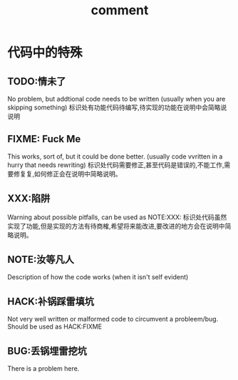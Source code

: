 :PROPERTIES:
:ID:       64d34504-2fff-4f0f-a826-faedb132358e
:END:
#+title: comment

* 代码中的特殊
** TODO:情未了
No problem, but addtional code needs to be written (usually when you are skipping something)
标识处有功能代码待编写,待实现的功能在说明中会简略说说明
** FIXME: Fuck Me
This works, sort of, but it could be done better. (usually code vvritten in a hurry that needs rewriting)
标识处代码需要修正,甚至代码是错误的,不能工作,需要修复复,如何修正会在说明中简略说明。
** XXX:陷阱
Warning about possible pitfalls, can be used as NOTE:XXX:
标识处代码虽然实现了功能,但是实现的方法有待商榷,希望将来能改进,要改进的地方会在说明中简略说明。
** NOTE:汝等凡人
Description of how the code works (when it isn't self evident)
** HACK:补锅踩雷填坑
Not very well written or malformed code to circumvent a probleem/bug. Should be used as HACK:FIXME
** BUG:丢锅埋雷挖坑
There is a problem here.
